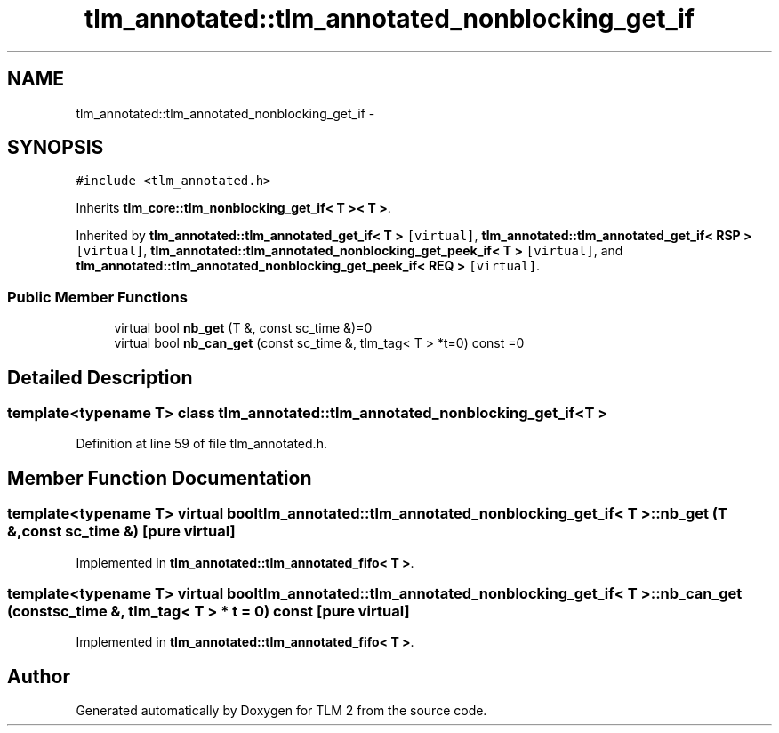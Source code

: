 .TH "tlm_annotated::tlm_annotated_nonblocking_get_if" 3 "17 Oct 2007" "Version 1" "TLM 2" \" -*- nroff -*-
.ad l
.nh
.SH NAME
tlm_annotated::tlm_annotated_nonblocking_get_if \- 
.SH SYNOPSIS
.br
.PP
\fC#include <tlm_annotated.h>\fP
.PP
Inherits \fBtlm_core::tlm_nonblocking_get_if< T >< T >\fP.
.PP
Inherited by \fBtlm_annotated::tlm_annotated_get_if< T >\fP\fC [virtual]\fP, \fBtlm_annotated::tlm_annotated_get_if< RSP >\fP\fC [virtual]\fP, \fBtlm_annotated::tlm_annotated_nonblocking_get_peek_if< T >\fP\fC [virtual]\fP, and \fBtlm_annotated::tlm_annotated_nonblocking_get_peek_if< REQ >\fP\fC [virtual]\fP.
.PP
.SS "Public Member Functions"

.in +1c
.ti -1c
.RI "virtual bool \fBnb_get\fP (T &, const sc_time &)=0"
.br
.ti -1c
.RI "virtual bool \fBnb_can_get\fP (const sc_time &, tlm_tag< T > *t=0) const =0"
.br
.in -1c
.SH "Detailed Description"
.PP 

.SS "template<typename T> class tlm_annotated::tlm_annotated_nonblocking_get_if< T >"

.PP
Definition at line 59 of file tlm_annotated.h.
.SH "Member Function Documentation"
.PP 
.SS "template<typename T> virtual bool \fBtlm_annotated::tlm_annotated_nonblocking_get_if\fP< T >::nb_get (T &, const sc_time &)\fC [pure virtual]\fP"
.PP
Implemented in \fBtlm_annotated::tlm_annotated_fifo< T >\fP.
.SS "template<typename T> virtual bool \fBtlm_annotated::tlm_annotated_nonblocking_get_if\fP< T >::nb_can_get (const sc_time &, tlm_tag< T > * t = \fC0\fP) const\fC [pure virtual]\fP"
.PP
Implemented in \fBtlm_annotated::tlm_annotated_fifo< T >\fP.

.SH "Author"
.PP 
Generated automatically by Doxygen for TLM 2 from the source code.
